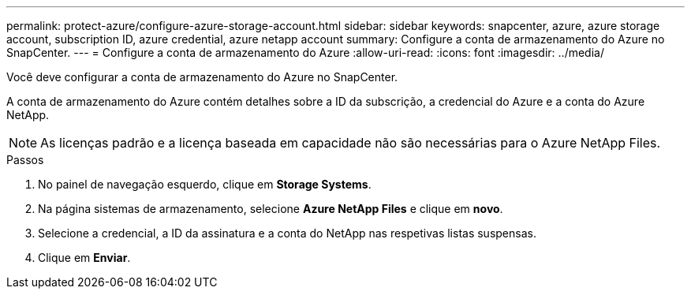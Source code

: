 ---
permalink: protect-azure/configure-azure-storage-account.html 
sidebar: sidebar 
keywords: snapcenter, azure, azure storage account, subscription ID, azure credential, azure netapp account 
summary: Configure a conta de armazenamento do Azure no SnapCenter. 
---
= Configure a conta de armazenamento do Azure
:allow-uri-read: 
:icons: font
:imagesdir: ../media/


[role="lead"]
Você deve configurar a conta de armazenamento do Azure no SnapCenter.

A conta de armazenamento do Azure contém detalhes sobre a ID da subscrição, a credencial do Azure e a conta do Azure NetApp.


NOTE: As licenças padrão e a licença baseada em capacidade não são necessárias para o Azure NetApp Files.

.Passos
. No painel de navegação esquerdo, clique em *Storage Systems*.
. Na página sistemas de armazenamento, selecione *Azure NetApp Files* e clique em *novo*.
. Selecione a credencial, a ID da assinatura e a conta do NetApp nas respetivas listas suspensas.
. Clique em *Enviar*.

